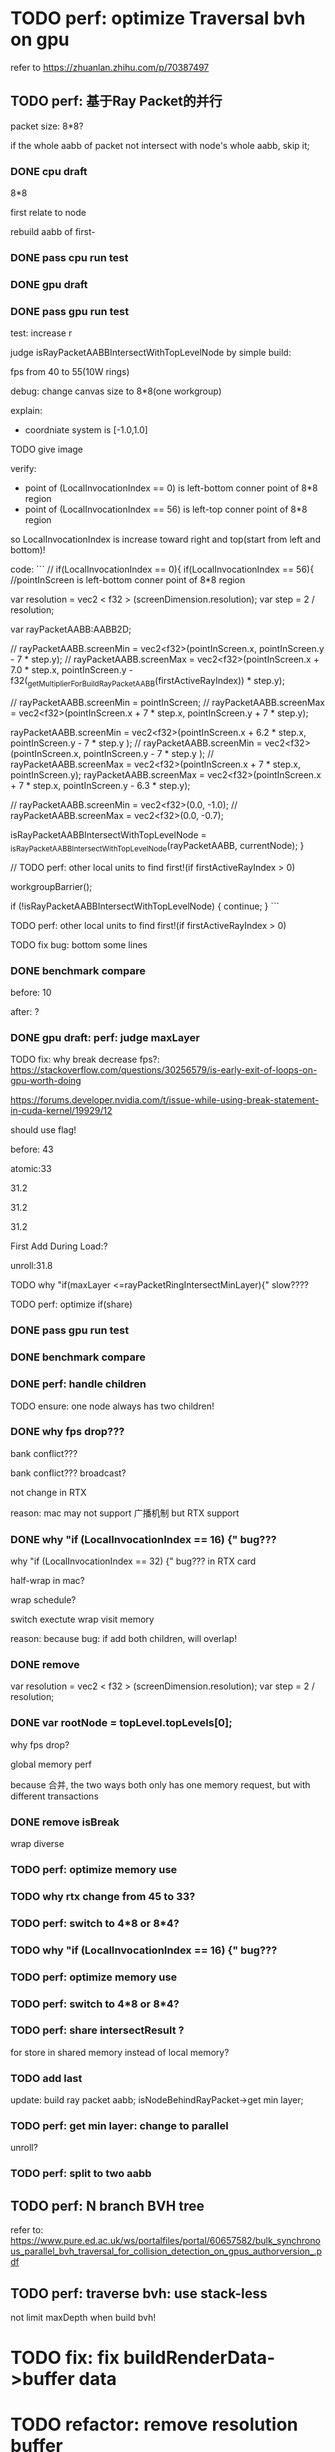 * TODO perf: optimize Traversal bvh on gpu

refer to https://zhuanlan.zhihu.com/p/70387497


# ** TODO change to one layer

** TODO perf: 基于Ray Packet的并行

packet size: 8*8?

if the whole aabb of packet not intersect with node's whole aabb, skip it;



*** DONE cpu draft

8*8

first relate to node
# , end?

rebuild aabb of first-





*** DONE pass cpu run test


*** DONE gpu draft

*** DONE pass gpu run test


test: increase r


judge isRayPacketAABBIntersectWithTopLevelNode by simple build:

fps from 40 to 55(10W rings)


debug:
change canvas size to 8*8(one workgroup)

explain:

- coordniate system is [-1.0,1.0]
TODO give image


verify:

- point of (LocalInvocationIndex == 0) is left-bottom conner point of 8*8 region
- point of (LocalInvocationIndex == 56) is left-top conner point of 8*8 region
# so dispatch local unit(and workgroup?) is x first!
so LocalInvocationIndex is increase toward right and top(start from left and bottom)!


code:
```
// if(LocalInvocationIndex == 0){
if(LocalInvocationIndex == 56){
  //pointInScreen is left-bottom conner point of 8*8 region

  var resolution = vec2 < f32 > (screenDimension.resolution);
  var step = 2 / resolution;

  var rayPacketAABB:AABB2D;



  // rayPacketAABB.screenMin = vec2<f32>(pointInScreen.x, pointInScreen.y - 7 * step.y);
  // rayPacketAABB.screenMax = vec2<f32>(pointInScreen.x + 7.0 * step.x, pointInScreen.y - f32(_getMultiplierForBuildRayPacketAABB(firstActiveRayIndex)) * step.y);

  // rayPacketAABB.screenMin = pointInScreen;
  // rayPacketAABB.screenMax = vec2<f32>(pointInScreen.x + 7 * step.x, pointInScreen.y + 7 * step.y);


  rayPacketAABB.screenMin = vec2<f32>(pointInScreen.x + 6.2 * step.x, pointInScreen.y - 7 * step.y );
  // rayPacketAABB.screenMin = vec2<f32>(pointInScreen.x, pointInScreen.y - 7 * step.y );
  // rayPacketAABB.screenMax = vec2<f32>(pointInScreen.x + 7 * step.x, pointInScreen.y);
  rayPacketAABB.screenMax = vec2<f32>(pointInScreen.x + 7 * step.x, pointInScreen.y - 6.3 * step.y);

  // rayPacketAABB.screenMin = vec2<f32>(0.0, -1.0);
  // rayPacketAABB.screenMax = vec2<f32>(0.0, -0.7);

  isRayPacketAABBIntersectWithTopLevelNode = _isRayPacketAABBIntersectWithTopLevelNode(rayPacketAABB, currentNode);
}


// TODO perf: other local units to find first!(if firstActiveRayIndex > 0)

        workgroupBarrier();

		if (!isRayPacketAABBIntersectWithTopLevelNode) {
			continue;
		}
```







TODO perf: other local units to find first!(if firstActiveRayIndex > 0)



TODO fix bug: bottom some lines

*** DONE benchmark compare
before: 10

after: ?


*** DONE gpu draft: perf: judge maxLayer

TODO fix: why break decrease fps?:
https://stackoverflow.com/questions/30256579/is-early-exit-of-loops-on-gpu-worth-doing

https://forums.developer.nvidia.com/t/issue-while-using-break-statement-in-cuda-kernel/19929/12

should use flag!



before: 43

atomic:33





31.2

31.2

31.2

First Add During Load:?

unroll:31.8


TODO why "if(maxLayer <=rayPacketRingIntersectMinLayer){" slow????





TODO perf: optimize if(share)


*** DONE pass gpu run test

*** DONE benchmark compare


*** DONE perf: handle children

TODO ensure: one node always has two children!


*** DONE why fps drop???

bank conflict???

bank conflict???
broadcast?

not change in RTX



reason:
mac may not support 广播机制 but RTX support


*** DONE why "if (LocalInvocationIndex == 16) {" bug???
why "if (LocalInvocationIndex == 32) {" bug??? in RTX card

half-wrap in mac?

wrap schedule?


switch exectute wrap 
visit memory



reason:
because bug: if add both children, will overlap!



# *** TODO fix == 63 before while?


# *** TODO perf: latten hidden optimize?


# *** TODO perf: share intersectResult ?

# for store in shared memory instead of local memory?



# *** TODO remove workgroupBarrier
#     if (LocalInvocationIndex == 0) {
#       stackSize -= 1;
#     }

#     workgroupBarrier();

*** DONE remove 
  var resolution = vec2 < f32 > (screenDimension.resolution);
  var step = 2 / resolution;


*** DONE var rootNode = topLevel.topLevels[0];

why fps drop?

global memory perf

because 合并, the two ways both only has one memory request, but with different transactions

*** DONE remove isBreak

wrap diverse



*** TODO perf: optimize memory use




*** TODO why rtx change from 45 to 33?




*** TODO perf: switch to 4*8 or 8*4?


*** TODO why "if (LocalInvocationIndex == 16) {" bug???


*** TODO perf: optimize memory use




*** TODO perf: switch to 4*8 or 8*4?


*** TODO perf: share intersectResult ?

for store in shared memory instead of local memory?


*** TODO add last

update:
build ray packet aabb;
isNodeBehindRayPacket->get min layer;



*** TODO perf: get min layer: change to parallel

unroll?


*** TODO perf: split to two aabb




** TODO perf: N branch BVH tree


# ** TODO study Bulk-Synchronous Parallel Simultaneous BVH Traversal for Collision Detection on GPUs

refer to:
https://www.pure.ed.ac.uk/ws/portalfiles/portal/60657582/bulk_synchronous_parallel_bvh_traversal_for_collision_detection_on_gpus_authorversion_.pdf



** TODO perf: traverse bvh: use stack-less

not limit maxDepth when build bvh!



# ** TODO restore to multiple layers


* TODO fix: fix buildRenderData->buffer data


* TODO refactor: remove resolution buffer
use: 
const ivec2 resolution = ivec2(gl_LaunchSizeEXT.xy);


* TODO fix TopLevel, BottomLevel

struct BVHNode {
  worldMin : vec2<f32>,
  worldMax : vec2<f32>,

#   transformMatrix : mat3x2<f32>,
  
leafInstanceTopLevelIndex:f32,
maxLayer:f32,

	child1Index: f32,

	TODO remove child2Index, make child2 next to child1!!!
	# child2Index: f32


}


struct TopLevel {
  transformMatrix : mat3x2<f32>,
  
	leafInstanceOffset: f32,
	leafInstanceCount: f32,

instanceIndex: f32,
}


struct BottomLevel {
  localMin : vec2<f32>,
  localMax : vec2<f32>,
}

* TODO draw > 4M rings(10M, 100M)

** TODO perf: optimize top level memory

split tlas by layer


** TODO multiple render


* TODO perf: if intersectResult.layer === tlas group's max layer, stop traverse!



* TODO feat: build bvh on CPU

use HLBVH:
https://blog.csdn.net/qq_39300235/article/details/107006830
https://research.nvidia.com/sites/default/files/pubs/2010-06_HLBVH-Hierarchical-LBVH/HLBVH-final.pdf

or HLBVH with work queues:
https://research.nvidia.com/publication/simpler-and-faster-hlbvh-work-queues

or GPU-based Out-of-Core HLBVH Construction: https://diglib.eg.org/bitstream/handle/10.2312/sre20151165/041-050.pdf?sequence=1






* TODO spilit BottomLevel to multiple storage buffers


fix error:
index.html:1 Binding size (160000000) is larger than the maximum binding size (134217728).
 - While validating entries[1] as a Buffer.
Expected entry layout: { binding: 1, visibility: ShaderStage::Compute, buffer: { type: BufferBindingType::ReadOnlyStorage, hasDynamicOffset: 0, minBindingSize: 0 } }
 - While validating [BindGroupDescriptor] against [BindGroupLayout]
 - While calling [Device].CreateBindGroup([BindGroupDescriptor]).






* TODO perf: bvh


** TODO feat: build,update bvh on gpu

** TODO feat: update bvh

refer to:
https://zhuanlan.zhihu.com/p/374748734
Fast, Effective BVH Updates for Animated Scenes: https://hwrt.cs.utah.edu/papers/hwrt_rotations.pdf


** TODO perf: optimize Traversal bvh on gpu

refer to https://zhuanlan.zhihu.com/p/70387497

*** TODO perf: traverse bvh: use stack-less

not limit maxDepth when build bvh!





